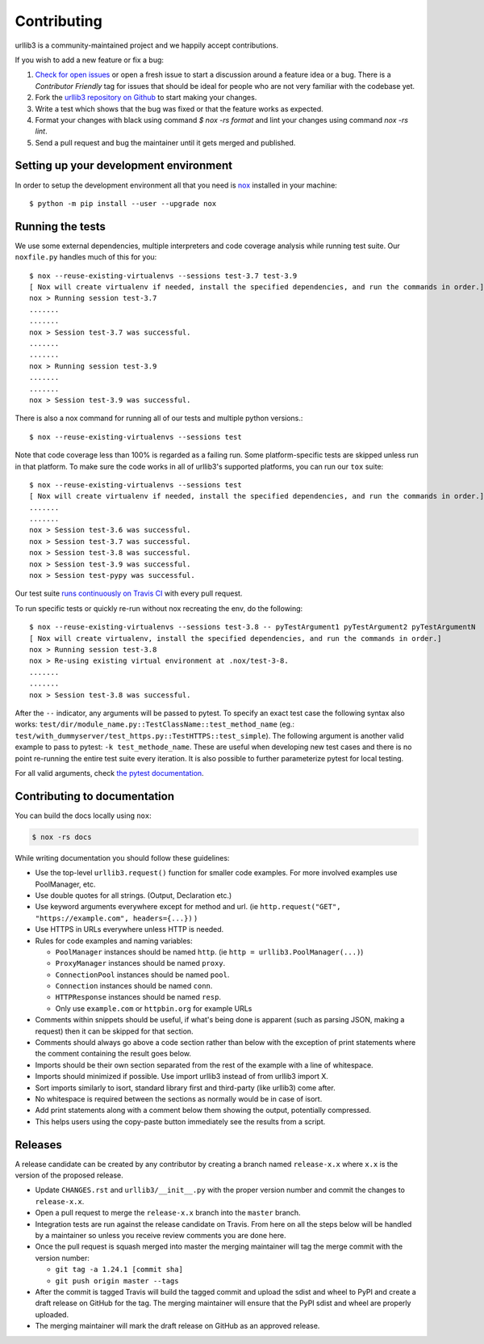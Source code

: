 Contributing
============

urllib3 is a community-maintained project and we happily accept contributions.

If you wish to add a new feature or fix a bug:

#. `Check for open issues <https://github.com/urllib3/urllib3/issues>`_ or open
   a fresh issue to start a discussion around a feature idea or a bug. There is
   a *Contributor Friendly* tag for issues that should be ideal for people who
   are not very familiar with the codebase yet.
#. Fork the `urllib3 repository on Github <https://github.com/urllib3/urllib3>`_
   to start making your changes.
#. Write a test which shows that the bug was fixed or that the feature works
   as expected.
#. Format your changes with black using command `$ nox -rs format` and lint your
   changes using command `nox -rs lint`.
#. Send a pull request and bug the maintainer until it gets merged and published.


Setting up your development environment
---------------------------------------

In order to setup the development environment all that you need is
`nox <https://nox.thea.codes/en/stable/index.html>`_ installed in your machine::

  $ python -m pip install --user --upgrade nox


Running the tests
-----------------

We use some external dependencies, multiple interpreters and code coverage
analysis while running test suite. Our ``noxfile.py`` handles much of this for
you::

  $ nox --reuse-existing-virtualenvs --sessions test-3.7 test-3.9
  [ Nox will create virtualenv if needed, install the specified dependencies, and run the commands in order.]
  nox > Running session test-3.7
  .......
  .......
  nox > Session test-3.7 was successful.
  .......
  .......
  nox > Running session test-3.9
  .......
  .......
  nox > Session test-3.9 was successful.

There is also a nox command for running all of our tests and multiple python
versions.::

  $ nox --reuse-existing-virtualenvs --sessions test

Note that code coverage less than 100% is regarded as a failing run. Some
platform-specific tests are skipped unless run in that platform.  To make sure
the code works in all of urllib3's supported platforms, you can run our ``tox``
suite::

  $ nox --reuse-existing-virtualenvs --sessions test
  [ Nox will create virtualenv if needed, install the specified dependencies, and run the commands in order.]
  .......
  .......
  nox > Session test-3.6 was successful.
  nox > Session test-3.7 was successful.
  nox > Session test-3.8 was successful.
  nox > Session test-3.9 was successful.
  nox > Session test-pypy was successful.

Our test suite `runs continuously on Travis CI
<https://travis-ci.org/urllib3/urllib3>`_ with every pull request.

To run specific tests or quickly re-run without nox recreating the env, do the following::

  $ nox --reuse-existing-virtualenvs --sessions test-3.8 -- pyTestArgument1 pyTestArgument2 pyTestArgumentN
  [ Nox will create virtualenv, install the specified dependencies, and run the commands in order.]
  nox > Running session test-3.8
  nox > Re-using existing virtual environment at .nox/test-3-8.
  .......
  .......
  nox > Session test-3.8 was successful.

After the ``--`` indicator, any arguments will be passed to pytest.
To specify an exact test case the following syntax also works:
``test/dir/module_name.py::TestClassName::test_method_name``
(eg.: ``test/with_dummyserver/test_https.py::TestHTTPS::test_simple``).
The following argument is another valid example to pass to pytest: ``-k test_methode_name``.
These are useful when developing new test cases and there is no point
re-running the entire test suite every iteration. It is also possible to
further parameterize pytest for local testing.

For all valid arguments, check `the pytest documentation
<https://docs.pytest.org/en/stable/usage.html#stopping-after-the-first-or-n-failures>`_.

Contributing to documentation
-----------------------------

You can build the docs locally using ``nox``:

.. code-block:: bash

  $ nox -rs docs

While writing documentation you should follow these guidelines:

- Use the top-level ``urllib3.request()`` function for smaller code examples. For more involved examples use PoolManager, etc.
- Use double quotes for all strings. (Output, Declaration etc.)
- Use keyword arguments everywhere except for method and url. (ie ``http.request("GET", "https://example.com", headers={...})`` )
- Use HTTPS in URLs everywhere unless HTTP is needed.
- Rules for code examples and naming variables:

  - ``PoolManager`` instances should be named ``http``. (ie ``http = urllib3.PoolManager(...)``)
  - ``ProxyManager`` instances should be named ``proxy``.
  - ``ConnectionPool`` instances should be named ``pool``.
  - ``Connection`` instances should be named ``conn``.
  - ``HTTPResponse`` instances should be named ``resp``.
  -  Only use ``example.com`` or ``httpbin.org`` for example URLs

- Comments within snippets should be useful, if what's being done is apparent
  (such as parsing JSON, making a request) then it can be skipped for that section.
- Comments should always go above a code section rather than below with the exception of print
  statements where the comment containing the result goes below.
- Imports should be their own section separated from the rest of the example with a line of whitespace.
- Imports should minimized if possible. Use import urllib3 instead of from urllib3 import X. 
- Sort imports similarly to isort, standard library first and third-party (like urllib3) come after.
- No whitespace is required between the sections as normally would be in case of isort.
- Add print statements along with a comment below them showing the output, potentially compressed.
- This helps users using the copy-paste button immediately see the results from a script.

Releases
--------

A release candidate can be created by any contributor by creating a branch
named ``release-x.x`` where ``x.x`` is the version of the proposed release.

- Update ``CHANGES.rst`` and ``urllib3/__init__.py`` with the proper version number
  and commit the changes to ``release-x.x``.
- Open a pull request to merge the ``release-x.x`` branch into the ``master`` branch.
- Integration tests are run against the release candidate on Travis. From here on all
  the steps below will be handled by a maintainer so unless you receive review comments
  you are done here.
- Once the pull request is squash merged into master the merging maintainer
  will tag the merge commit with the version number:

  - ``git tag -a 1.24.1 [commit sha]``
  - ``git push origin master --tags``

- After the commit is tagged Travis will build the tagged commit and upload the sdist and wheel
  to PyPI and create a draft release on GitHub for the tag. The merging maintainer will
  ensure that the PyPI sdist and wheel are properly uploaded.
- The merging maintainer will mark the draft release on GitHub as an approved release.
